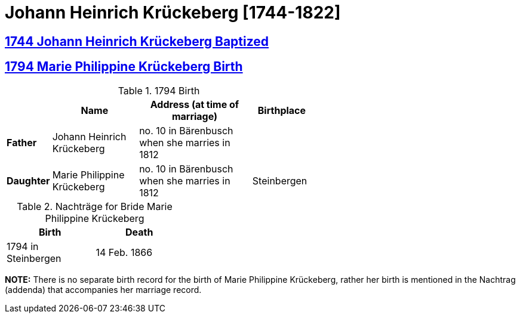 = Johann Heinrich Krückeberg [1744-1822]
:page-role: doc-width

== xref:petzen:petzen-band1a-image167.adoc[1744 Johann Heinrich Krückeberg Baptized]
== xref:petzen:petzen-band2-image27-2-birth.adoc[1794 Marie Philippine Krückeberg Birth]

.1794 Birth
[%header,cols="1,3,4,2",width="60%"]
|===
|        | Name     | Address (at time of marriage)|Birthplace

|*Father*|Johann Heinrich Krückeberg| no. 10 in Bärenbusch when she marries in 1812|

|*Daughter*|Marie Philippine Krückeberg|no. 10 in Bärenbusch when she marries in 1812|Steinbergen
|===

.Nachträge for Bride Marie Philippine Krückeberg 
[width="35%"]
|===
|Birth|Death

|1794 in Steinbergen|14 Feb. 1866
|===

*NOTE:* There is no separate birth record for the birth of Marie Philippine Krückeberg, rather her birth is mentioned in
the Nachtrag (addenda) that accompanies her marriage record.

